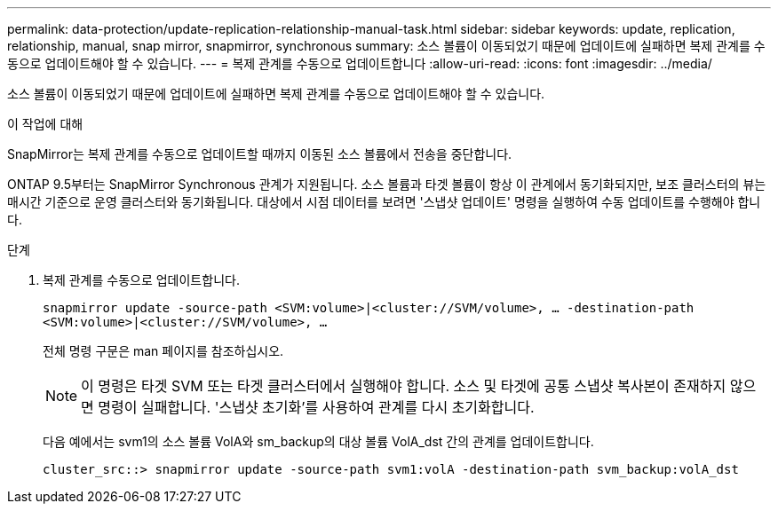 ---
permalink: data-protection/update-replication-relationship-manual-task.html 
sidebar: sidebar 
keywords: update, replication, relationship, manual, snap mirror, snapmirror, synchronous 
summary: 소스 볼륨이 이동되었기 때문에 업데이트에 실패하면 복제 관계를 수동으로 업데이트해야 할 수 있습니다. 
---
= 복제 관계를 수동으로 업데이트합니다
:allow-uri-read: 
:icons: font
:imagesdir: ../media/


[role="lead"]
소스 볼륨이 이동되었기 때문에 업데이트에 실패하면 복제 관계를 수동으로 업데이트해야 할 수 있습니다.

.이 작업에 대해
SnapMirror는 복제 관계를 수동으로 업데이트할 때까지 이동된 소스 볼륨에서 전송을 중단합니다.

ONTAP 9.5부터는 SnapMirror Synchronous 관계가 지원됩니다. 소스 볼륨과 타겟 볼륨이 항상 이 관계에서 동기화되지만, 보조 클러스터의 뷰는 매시간 기준으로 운영 클러스터와 동기화됩니다. 대상에서 시점 데이터를 보려면 '스냅샷 업데이트' 명령을 실행하여 수동 업데이트를 수행해야 합니다.

.단계
. 복제 관계를 수동으로 업데이트합니다.
+
`snapmirror update -source-path <SVM:volume>|<cluster://SVM/volume>, ... -destination-path <SVM:volume>|<cluster://SVM/volume>, ...`

+
전체 명령 구문은 man 페이지를 참조하십시오.

+
[NOTE]
====
이 명령은 타겟 SVM 또는 타겟 클러스터에서 실행해야 합니다. 소스 및 타겟에 공통 스냅샷 복사본이 존재하지 않으면 명령이 실패합니다. '스냅샷 초기화'를 사용하여 관계를 다시 초기화합니다.

====
+
다음 예에서는 svm1의 소스 볼륨 VolA와 sm_backup의 대상 볼륨 VolA_dst 간의 관계를 업데이트합니다.

+
[listing]
----
cluster_src::> snapmirror update -source-path svm1:volA -destination-path svm_backup:volA_dst
----

